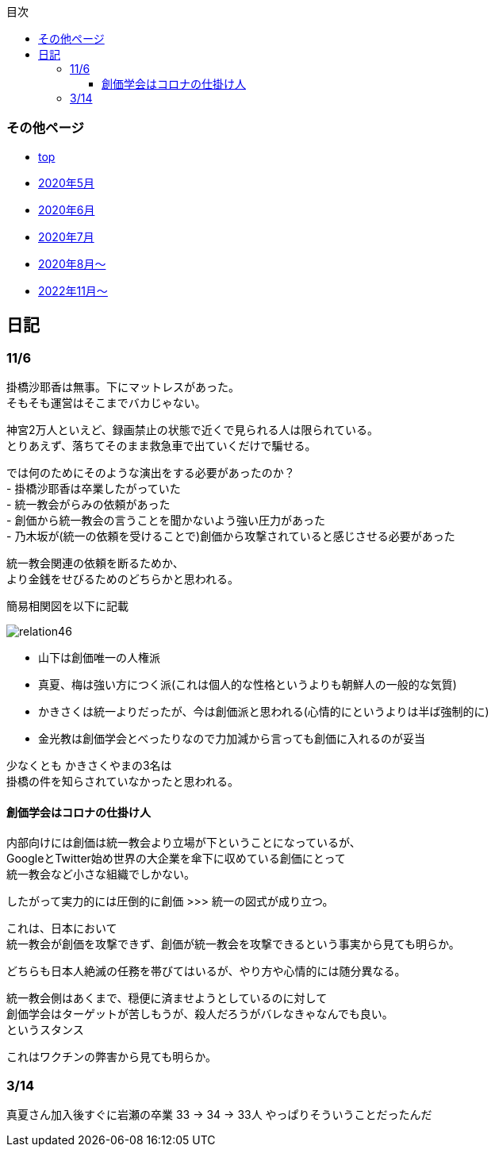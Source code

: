 :lang: ja
:doctype: book
:toc: left
:toclevels: 3
:toc-title: 目次
:secnums:
:secnumlevels: 4
:imagesdir: ./images
:icons: font
:source-highlighter: coderay
:cache-uri: "./cache.manifest"


=== その他ページ
* link:index.html[top]
* link:2005record.html[2020年5月]
* link:2006record.html[2020年6月]
* link:2007record.html[2020年7月]
* link:2008record.html[2020年8月〜]
* link:2211record.html[2022年11月〜]

== 日記

=== 11/6

掛橋沙耶香は無事。下にマットレスがあった。 +
そもそも運営はそこまでバカじゃない。

神宮2万人といえど、録画禁止の状態で近くで見られる人は限られている。 +
とりあえず、落ちてそのまま救急車で出ていくだけで騙せる。

では何のためにそのような演出をする必要があったのか？ +
- 掛橋沙耶香は卒業したがっていた +
- 統一教会がらみの依頼があった +
- 創価から統一教会の言うことを聞かないよう強い圧力があった +
- 乃木坂が(統一の依頼を受けることで)創価から攻撃されていると感じさせる必要があった +

統一教会関連の依頼を断るためか、 +
より金銭をせびるためのどちらかと思われる。

簡易相関図を以下に記載

image::relation46.svg[]

- 山下は創価唯一の人権派
- 真夏、梅は強い方につく派(これは個人的な性格というよりも朝鮮人の一般的な気質)
- かきさくは統一よりだったが、今は創価派と思われる(心情的にというよりは半ば強制的に)
- 金光教は創価学会とべったりなので力加減から言っても創価に入れるのが妥当

少なくとも かきさくやまの3名は +
掛橋の件を知らされていなかったと思われる。


==== 創価学会はコロナの仕掛け人

内部向けには創価は統一教会より立場が下ということになっているが、 +
GoogleとTwitter始め世界の大企業を傘下に収めている創価にとって +
統一教会など小さな組織でしかない。

したがって実力的には圧倒的に創価 >>> 統一の図式が成り立つ。

これは、日本において +
統一教会が創価を攻撃できず、創価が統一教会を攻撃できるという事実から見ても明らか。

どちらも日本人絶滅の任務を帯びてはいるが、やり方や心情的には随分異なる。

統一教会側はあくまで、穏便に済ませようとしているのに対して +
創価学会はターゲットが苦しもうが、殺人だろうがバレなきゃなんでも良い。 +
というスタンス

これはワクチンの弊害から見ても明らか。

=== 3/14
真夏さん加入後すぐに岩瀬の卒業
33 -> 34 -> 33人
やっぱりそういうことだったんだ

